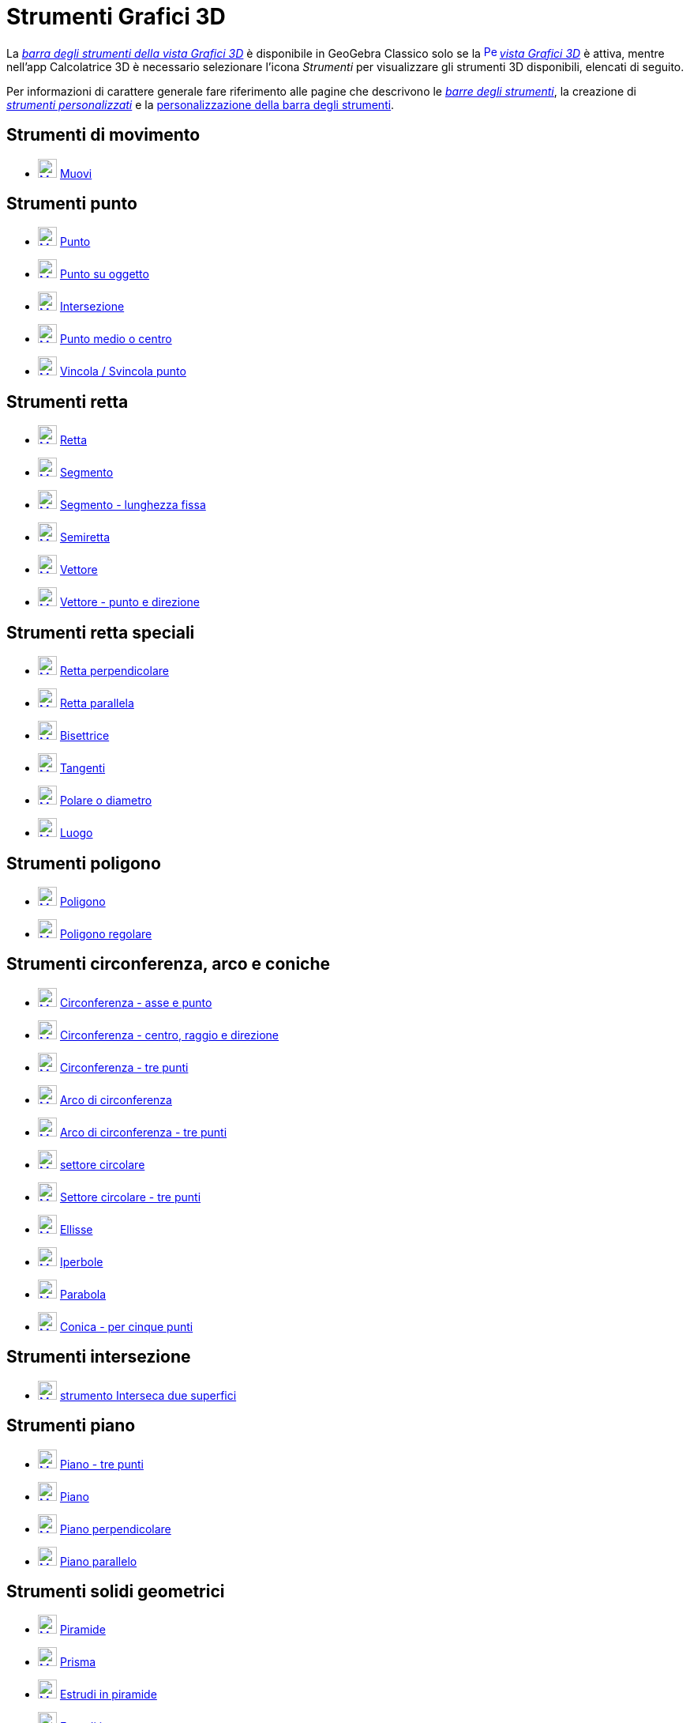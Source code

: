 = Strumenti Grafici 3D
:page-en: tools/3D_Graphics_Tools
ifdef::env-github[:imagesdir: /it/modules/ROOT/assets/images]

La xref:/Vista_Grafici_3D.adoc[_barra degli strumenti della vista Grafici 3D_] è disponibile in GeoGebra Classico solo se la
xref:/Vista_Grafici_3D.adoc[image:16px-Perspectives_algebra_3Dgraphics.svg.png[Perspectives algebra
3Dgraphics.svg,width=16,height=16]] _xref:/Vista_Grafici_3D.adoc[vista Grafici 3D]_ è attiva, mentre nell'app Calcolatrice 3D è necessario selezionare l'icona _Strumenti_ per visualizzare gli strumenti 3D disponibili, elencati di seguito.

Per informazioni di carattere generale fare riferimento alle pagine che descrivono le xref:/Barra_degli_strumenti.adoc[_barre degli strumenti_], la creazione di
_xref:/tools/Strumenti_Personalizzati.adoc[strumenti personalizzati]_ e la
xref:/Barra_degli_strumenti.adoc[personalizzazione della barra degli strumenti].

== Strumenti di movimento

* xref:/tools/Muovi.adoc[image:24px-Mode_move.svg.png[Mode move.svg,width=24,height=24]]
xref:/tools/Muovi.adoc[Muovi]

== Strumenti punto

* xref:/tools/Punto.adoc[image:24px-Mode_point.svg.png[Mode point.svg,width=24,height=24]]
xref:/tools/Punto.adoc[Punto]
* xref:/tools/Punto_su_oggetto.adoc[image:24px-Mode_pointonobject.svg.png[Mode pointonobject.svg,width=24,height=24]]
xref:/tools/Punto_su_oggetto.adoc[Punto su oggetto]
* xref:/tools/Intersezione.adoc[image:24px-Mode_intersect.svg.png[Mode intersect.svg,width=24,height=24]]
xref:/tools/Intersezione.adoc[Intersezione]
* xref:/tools/Punto_medio_o_centro.adoc[image:24px-Mode_midpoint.svg.png[Mode midpoint.svg,width=24,height=24]]
xref:/tools/Punto_medio_o_centro.adoc[Punto medio o centro]
* xref:/tools/Vincola_Svincola_punto.adoc[image:24px-Mode_attachdetachpoint.svg.png[Mode
attachdetachpoint.svg,width=24,height=24]] xref:/tools/Vincola_Svincola_punto.adoc[Vincola / Svincola punto]

== Strumenti retta

* xref:/tools/Retta.adoc[image:24px-Mode_join.svg.png[Mode join.svg,width=24,height=24]]
xref:/tools/Retta.adoc[Retta]
* xref:/tools/Segmento.adoc[image:24px-Mode_segment.svg.png[Mode segment.svg,width=24,height=24]]
xref:/tools/Segmento.adoc[Segmento]
* xref:/tools/Segmento_dati_un_punto_e_la_lunghezza.adoc[image:24px-Mode_segmentfixed.svg.png[Mode
segmentfixed.svg,width=24,height=24]] xref:/tools/Segmento_dati_un_punto_e_la_lunghezza.adoc[Segmento - lunghezza fissa]
* xref:/tools/Semiretta.adoc[image:24px-Mode_ray.svg.png[Mode ray.svg,width=24,height=24]]
xref:/tools/Semiretta.adoc[Semiretta]
* xref:/tools/Vettore.adoc[image:24px-Mode_vector.svg.png[Mode vector.svg,width=24,height=24]]
xref:/tools/Vettore.adoc[Vettore]
* xref:/tools/Vettore_dati_un_punto_e_la_direzione.adoc[image:24px-Mode_vectorfrompoint.svg.png[Mode
vectorfrompoint.svg,width=24,height=24]] xref:/tools/Vettore_dati_un_punto_e_la_direzione.adoc[Vettore - punto e direzione]

== Strumenti retta speciali

* xref:/tools/Retta_perpendicolare.adoc[image:24px-Mode_orthogonal.svg.png[Mode orthogonal.svg,width=24,height=24]]
xref:/tools/Retta_perpendicolare.adoc[Retta perpendicolare]
* xref:/tools/Retta_parallela.adoc[image:24px-Mode_parallel.svg.png[Mode parallel.svg,width=24,height=24]]
xref:/tools/Retta_parallela.adoc[Retta parallela]
* xref:/tools/Bisettrice.adoc[image:24px-Mode_angularbisector.svg.png[Mode angularbisector.svg,width=24,height=24]]
xref:/tools/Bisettrice.adoc[Bisettrice]
* xref:/tools/Tangenti.adoc[image:24px-Mode_tangent.svg.png[Mode tangent.svg,width=24,height=24]]
xref:/tools/Tangenti.adoc[Tangenti]
* xref:/tools/Polare_o_diametro.adoc[image:24px-Mode_polardiameter.svg.png[Mode polardiameter.svg,width=24,height=24]]
xref:/tools/Polare_o_diametro.adoc[Polare o diametro]
* xref:/tools/Luogo.adoc[image:24px-Mode_locus.svg.png[Mode locus.svg,width=24,height=24]]
xref:/tools/Luogo.adoc[Luogo]

== Strumenti poligono

* xref:/tools/Poligono.adoc[image:24px-Mode_polygon.svg.png[Mode polygon.svg,width=24,height=24]]
xref:/tools/Poligono.adoc[Poligono]
* xref:/tools/Poligono_regolare.adoc[image:24px-Mode_regularpolygon.svg.png[Mode regularpolygon.svg,width=24,height=24]]
xref:/tools/Poligono_regolare.adoc[Poligono regolare]


== Strumenti circonferenza, arco e coniche

* xref:/tools/Circonferenza_dati_l_asse_e_un_punto.adoc[image:24px-Mode_circleaxispoint.svg.png[Mode
circleaxispoint.svg,width=24,height=24]] xref:/tools/Circonferenza_dati_l_asse_e_un_punto.adoc[Circonferenza - asse e punto]
* xref:/tools/Circonferenza_dati_centro_raggio_e_direzione.adoc[image:24px-Mode_circlepointradiusdirection.svg.png[Mode
circlepointradiusdirection.svg,width=24,height=24]]
xref:/tools/Circonferenza_dati_centro_raggio_e_direzione.adoc[Circonferenza - centro, raggio e direzione]
* xref:/tools/Circonferenza_per_tre_punti.adoc[image:24px-Mode_circle3.svg.png[Mode circle3.svg,width=24,height=24]]
xref:/tools/Circonferenza_per_tre_punti.adoc[Circonferenza - tre punti]
* xref:/tools/Arco_di_circonferenza.adoc[image:24px-Mode_circlearc3.svg.png[Mode circlearc3.svg,width=24,height=24]]
xref:/tools/Arco_di_circonferenza.adoc[Arco di circonferenza]
* xref:/tools/Arco_di_circonferenza_per_tre_punti.adoc[image:24px-Mode_circumcirclearc3.svg.png[Mode
circumcirclearc3.svg,width=24,height=24]] xref:/tools/Arco_di_circonferenza_per_tre_punti.adoc[Arco di
circonferenza - tre punti]
* xref:/tools/Settore_circolare.adoc[image:24px-Mode_circlesector3.svg.png[Mode circlesector3.svg,width=24,height=24]]
xref:/tools/Settore_circolare.adoc[settore circolare]
* xref:/tools/Settore_circolare_per_tre_punti.adoc[image:24px-Mode_circumcirclesector3.svg.png[Mode
circumcirclesector3.svg,width=24,height=24]] xref:/tools/Settore_circolare_per_tre_punti.adoc[Settore
circolare - tre punti]
* xref:/tools/Ellisse.adoc[image:24px-Mode_ellipse3.svg.png[Mode ellipse3.svg,width=24,height=24]]
xref:/tools/Ellisse.adoc[Ellisse]
* xref:/tools/Iperbole.adoc[image:24px-Mode_hyperbola3.svg.png[Mode hyperbola3.svg,width=24,height=24]]
xref:/tools/Iperbole.adoc[Iperbole]
* xref:/tools/Parabola.adoc[image:24px-Mode_parabola.svg.png[Mode parabola.svg,width=24,height=24]]
xref:/tools/Parabola.adoc[Parabola]
* xref:/tools/Conica_per_cinque_punti.adoc[image:24px-Mode_conic5.svg.png[Mode conic5.svg,width=24,height=24]]
xref:/tools/Conica_per_cinque_punti.adoc[Conica - per cinque punti]

== Strumenti intersezione

* xref:/tools/Interseca_due_superfici.adoc[image:24px-Mode_intersectioncurve.svg.png[Mode
intersectioncurve.svg,width=24,height=24]] xref:/tools/Interseca_due_superfici.adoc[strumento Interseca due superfici]

== Strumenti piano

* xref:/tools/Piano_per_tre_punti.adoc[image:24px-Mode_planethreepoint.svg.png[Mode
planethreepoint.svg,width=24,height=24]] xref:/tools/Piano_per_tre_punti.adoc[Piano - tre punti]
* xref:/tools/Piano.adoc[image:24px-Mode_plane.svg.png[Mode plane.svg,width=24,height=24]]
xref:/tools/Piano.adoc[Piano]
* xref:/tools/Piano_perpendicolare.adoc[image:24px-Mode_orthogonalplane.svg.png[Mode
orthogonalplane.svg,width=24,height=24]] xref:/tools/Piano_perpendicolare.adoc[Piano perpendicolare]
* xref:/tools/Piano_parallelo.adoc[image:24px-Mode_parallelplane.svg.png[Mode parallelplane.svg,width=24,height=24]]
xref:/tools/Piano_parallelo.adoc[Piano parallelo]

== Strumenti solidi geometrici

* xref:/tools/Piramide.adoc[image:24px-Mode_pyramid.svg.png[Mode pyramid.svg,width=24,height=24]]
xref:/tools/Piramide.adoc[Piramide]
* xref:/tools/Prisma.adoc[image:24px-Mode_prism.svg.png[Mode prism.svg,width=24,height=24]]
xref:/tools/Prisma.adoc[Prisma]
* xref:/tools/Estrudi_in_piramide_o_cono.adoc[image:24px-Mode_conify.svg.png[Mode conify.svg,width=24,height=24]]
xref:/tools/Estrudi_in_piramide_o_cono.adoc[Estrudi in piramide]
* xref:/tools/Estrudi_in_prisma_o_cilindro.adoc[image:24px-Mode_extrusion.svg.png[Mode
extrusion.svg,width=24,height=24]] xref:/tools/Estrudi_in_prisma_o_cilindro.adoc[Estrudi in]
* xref:/tools/Cono.adoc[image:24px-Mode_cone.svg.png[Mode cone.svg,width=24,height=24]] xref:/tools/Cono.adoc[Cono]
* xref:/tools/Cilindro.adoc[image:24px-Mode_cylinder.svg.png[Mode cylinder.svg,width=24,height=24]]
xref:/tools/Cilindro.adoc[Cilindro]
* xref:/tools/Tetraedro_regolare.adoc[image:24px-Mode_tetrahedron.svg.png[Mode tetrahedron.svg,width=24,height=24]]
xref:/tools/Tetraedro_regolare.adoc[Tetraedro]
* xref:/tools/Cubo.adoc[image:24px-Mode_cube.svg.png[Mode cube.svg,width=24,height=24]] xref:/tools/Cubo.adoc[Cubo]
* xref:/tools/Sviluppo_piano.adoc[image:24px-Mode_net.svg.png[Mode net.svg,width=24,height=24]]
xref:/tools/Sviluppo_piano.adoc[Sviluppo piano]
* xref:/tools/Superficie_di_rotazione.adoc[Superficie di rotazione]

== Strumenti sfera

* xref:/tools/Sfera_dato_il_centro_e_un_punto.adoc[image:24px-Mode_sphere2.svg.png[Mode sphere2.svg,width=24,height=24]]
xref:/tools/Sfera_dato_il_centro_e_un_punto.adoc[Sfera - centro e un punto]
* xref:/tools/Sfera_dato_il_centro_e_il_raggio.adoc[image:24px-Mode_spherepointradius.svg.png[Mode
spherepointradius.svg,width=24,height=24]] xref:/tools/Sfera_dato_il_centro_e_il_raggio.adoc[Sfera - centro e raggio]

== Strumenti di misura

* xref:/tools/Angolo.adoc[image:24px-Mode_angle.svg.png[Mode angle.svg,width=24,height=24]]
xref:/tools/Angolo.adoc[Angolo]
* xref:/tools/Distanza_o_lunghezza.adoc[image:24px-Mode_distance.svg.png[Mode distance.svg,width=24,height=24]]
xref:/tools/Distanza_o_lunghezza.adoc[Distanza o lunghezza]
* xref:/tools/Area.adoc[image:24px-Mode_area.svg.png[Mode area.svg,width=24,height=24]] xref:/tools/Area.adoc[Area]
* xref:/tools/Volume.adoc[image:24px-Mode_volume.svg.png[Mode volume.svg,width=24,height=24]]
xref:/tools/Volume.adoc[Volume]

== Strumenti trasformazioni

* xref:/tools/Simmetria_planare.adoc[image:24px-Mode_mirroratplane.svg.png[Mode mirroratplane.svg,width=24,height=24]]
xref:/tools/Simmetria_planare.adoc[Simmetria planare]
* xref:/tools/Simmetria_assiale.adoc[image:24px-Mode_mirroratline.svg.png[Mode mirroratline.svg,width=24,height=24]]
xref:/tools/Simmetria_assiale.adoc[Simmetria assiale]
* xref:/tools/Simmetria_centrale.adoc[image:24px-Mode_mirroratpoint.svg.png[Mode mirroratpoint.svg,width=24,height=24]]
xref:/tools/Simmetria_centrale.adoc[Simmetria centrale]
* xref:/tools/Rotazione_assiale.adoc[image:24px-Mode_rotatearoundline.svg.png[Mode
rotatearoundline.svg,width=24,height=24]] xref:/tools/Rotazione_assiale.adoc[Rotazione assiale]
* xref:/tools/Traslazione.adoc[image:24px-Mode_translatebyvector.svg.png[Mode translatebyvector.svg,width=24,height=24]]
xref:/tools/Traslazione.adoc[Traslazione]
* xref:/tools/Omotetia.adoc[image:24px-Mode_dilatefrompoint.svg.png[Mode dilatefrompoint.svg,width=24,height=24]]
xref:/tools/Omotetia.adoc[Omotetia]

== Strumenti oggetti speciali

* xref:/tools/Testo.adoc[image:24px-Mode_text.svg.png[Mode text.svg,width=24,height=24]]
xref:/tools/Testo.adoc[Testo]

== Strumenti generali

* xref:/tools/Ruota_la_vista_Grafici_3D.adoc[image:24px-Mode_rotateview.svg.png[Mode rotateview.svg,width=24,height=24]]
xref:/tools/Ruota_la_vista_Grafici_3D.adoc[Ruota la vista Grafici 3D]
* xref:/tools/Muovi_la_vista_Grafici.adoc[image:24px-Mode_translateview.svg.png[Mode
translateview.svg,width=24,height=24]] xref:/tools/Muovi_la_vista_Grafici.adoc[Muovi la vista Grafici]
* xref:/tools/Zoom_avanti.adoc[image:24px-Mode_zoomin.svg.png[Mode zoomin.svg,width=24,height=24]]
xref:/tools/Zoom_avanti.adoc[Zoom avanti]
* xref:/tools/Zoom_indietro.adoc[image:24px-Mode_zoomout.svg.png[Mode zoomout.svg,width=24,height=24]]
xref:/tools/Zoom_indietro.adoc[Zoom indietro]
* xref:/tools/Mostra_Nascondi_oggetto.adoc[image:24px-Mode_showhideobject.svg.png[Mode
showhideobject.svg,width=24,height=24]] xref:/tools/Mostra_Nascondi_oggetto.adoc[Mostra / Nascondi oggetto]
* xref:/tools/Mostra_Nascondi_etichetta.adoc[image:24px-Mode_showhidelabel.svg.png[Mode
showhidelabel.svg,width=24,height=24]] xref:/tools/Mostra_Nascondi_etichetta.adoc[Mostra / Nascondi etichetta]
* xref:/tools/Copia_stile_visuale.adoc[image:24px-Mode_copyvisualstyle.svg.png[Mode
copyvisualstyle.svg,width=24,height=24]] xref:/tools/Copia_stile_visuale.adoc[Copia stile visuale]
* xref:/tools/Elimina.adoc[image:24px-Mode_delete.svg.png[Mode delete.svg,width=24,height=24]]
xref:/tools/Elimina.adoc[Elimina]
* xref:/tools/Vista_frontale.adoc[image:24px-Mode_viewinfrontof.svg.png[Mode viewinfrontof.svg,width=24,height=24]]
xref:/tools/Vista_frontale.adoc[Vista frontale]
